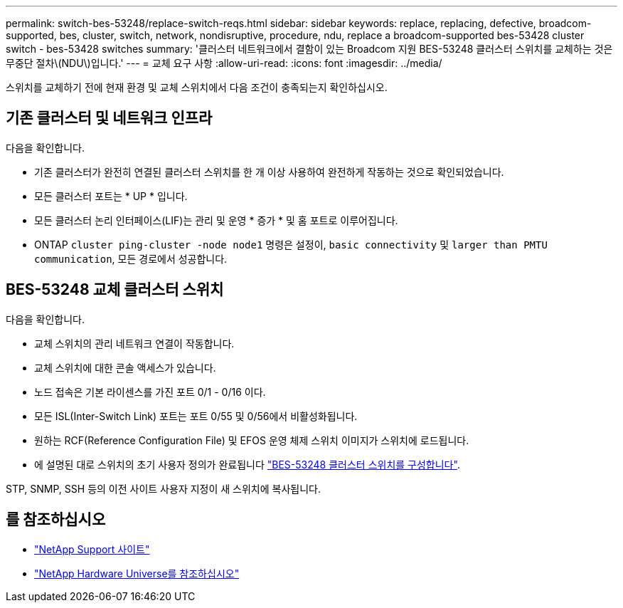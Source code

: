 ---
permalink: switch-bes-53248/replace-switch-reqs.html 
sidebar: sidebar 
keywords: replace, replacing, defective, broadcom-supported, bes, cluster, switch, network, nondisruptive, procedure, ndu, replace a broadcom-supported bes-53428 cluster switch - bes-53428 switches 
summary: '클러스터 네트워크에서 결함이 있는 Broadcom 지원 BES-53248 클러스터 스위치를 교체하는 것은 무중단 절차\(NDU\)입니다.' 
---
= 교체 요구 사항
:allow-uri-read: 
:icons: font
:imagesdir: ../media/


[role="lead"]
스위치를 교체하기 전에 현재 환경 및 교체 스위치에서 다음 조건이 충족되는지 확인하십시오.



== 기존 클러스터 및 네트워크 인프라

다음을 확인합니다.

* 기존 클러스터가 완전히 연결된 클러스터 스위치를 한 개 이상 사용하여 완전하게 작동하는 것으로 확인되었습니다.
* 모든 클러스터 포트는 * UP * 입니다.
* 모든 클러스터 논리 인터페이스(LIF)는 관리 및 운영 * 증가 * 및 홈 포트로 이루어집니다.
* ONTAP `cluster ping-cluster -node node1` 명령은 설정이, `basic connectivity` 및 `larger than PMTU communication`, 모든 경로에서 성공합니다.




== BES-53248 교체 클러스터 스위치

다음을 확인합니다.

* 교체 스위치의 관리 네트워크 연결이 작동합니다.
* 교체 스위치에 대한 콘솔 액세스가 있습니다.
* 노드 접속은 기본 라이센스를 가진 포트 0/1 - 0/16 이다.
* 모든 ISL(Inter-Switch Link) 포트는 포트 0/55 및 0/56에서 비활성화됩니다.
* 원하는 RCF(Reference Configuration File) 및 EFOS 운영 체제 스위치 이미지가 스위치에 로드됩니다.
* 에 설명된 대로 스위치의 초기 사용자 정의가 완료됩니다 link:configure-install-initial.html["BES-53248 클러스터 스위치를 구성합니다"].


STP, SNMP, SSH 등의 이전 사이트 사용자 지정이 새 스위치에 복사됩니다.



== 를 참조하십시오

* https://mysupport.netapp.com/["NetApp Support 사이트"^]
* https://hwu.netapp.com/Home/Index["NetApp Hardware Universe를 참조하십시오"^]

